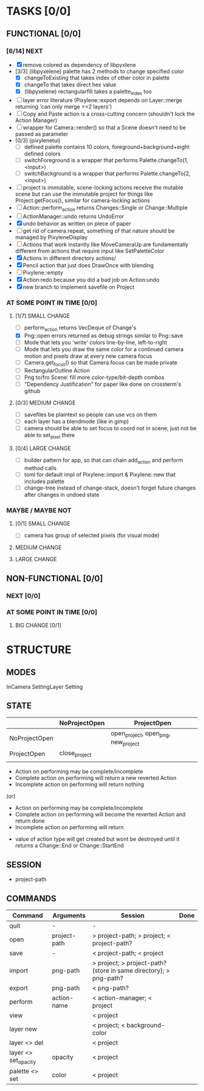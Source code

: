 * TASKS [0/0]
** FUNCTIONAL [0/0]
*** [6/14] NEXT
- [X] remove colored as dependency of libpyxlene
- [3/3] (libpyxelene) palette has 2 methods to change specified color
  - [X] changeToExisting that takes index of other color in palette
  - [X] changeTo that takes direct hex value
  - [X] (libpyxelene) rectangularfill takes a palette_index too
- [ ] layer error literature (Pixylene::export depends on Layer::merge returning 'can only merge >=2 layers')
- [ ] Copy and Paste action is a cross-cutting concern (shouldn't lock the Action Manager)
- [ ] wrapper for Camera::render() so that a Scene doesn't need to be passed as parameter
- [0/3] (pixylenetui)
  - [ ] defined palette contains 10 colors, foreground+background+eight defined colors
  - [ ] switchForeground is a wrapper that performs Palette.changeTo(1, <input>)
  - [ ] switchBackground is a wrapper that performs Palette.changeTo(2, <input>)
- [ ] project is immutable, scene-locking actions receive the mutable scene but can use the immutable project for things like Project.getFocus(), similar for camera-locking actions
- [ ] Action::perform_action returns Changes::Single or Change::Multiple
- [ ] ActionManager::undo returns UndoError
- [X] undo behavior as written on piece of paper
- [ ] get rid of camera.repeat, something of that nature should be managed by PixyleneDisplay
- [ ] Actions that work instantly like MoveCameraUp are fundamentally different from actions that require input like SetPaletteColor
- [X] Actions in different directory actions/
- [X] Pencil action that just does DrawOnce with blending
- [ ] Pixylene::empty
- [X] Action:redo because you did a bad job on Action:undo
- [X] new branch to implement savefile on Project
*** AT SOME POINT IN TIME [0/0]
**** [1/7] SMALL CHANGE
- [ ] perform_action returns VecDeque of Change's
- [X] Png::open errors returned as debug strings similar to Png::save
- [ ] Mode that lets you 'write' colors line-by-line, left-to-right
- [ ] Mode that lets you draw the same color for a continued camera motion and pixels draw at every new camera focus
- [ ] Camera.get_focus() so that Camera.focus can be made private
- [ ] RectangularOutline Action
- [ ] Png to/fro Scene: fill more color-type/bit-depth combos
- [ ] "Dependency Justification" for paper like done on crossterm's github
**** [0/3] MEDIUM CHANGE
- [ ] savefiles be plaintext so people can use vcs on them
- [ ] each layer has a blendmode (like in gimp)
- [ ] camera should be able to set focus to coord not in scene, just not be able to set_pixel there
**** [0/4] LARGE CHANGE
- [ ] builder pattern for app, so that can chain add_action and perform method calls
- [ ] toml for default impl of Pixylene::import & Pixylene::new that includes palette
- [ ] change-tree instead of change-stack, doesn't forget future changes after changes in undoed state
*** MAYBE / MAYBE NOT
**** [0/1] SMALL CHANGE
- [ ] camera has group of selected pixels (for visual mode)
**** MEDIUM CHANGE
**** LARGE CHANGE
** NON-FUNCTIONAL [0/0]
*** NEXT [0/0]
*** AT SOME POINT IN TIME [0/0]
**** BIG CHANGE [0/1]
* STRUCTURE
** MODES
InCamera
SettingLayer
Setting
** STATE
|               | NoProjectOpen | ProjectOpen                         |
|---------------+---------------+-------------------------------------|
| NoProjectOpen |               | open_project, open_png, new_project |
| ProjectOpen   | close_project |                                     |
|               |               |                                     |

- Action on performing may be complete/incomplete
- Complete action on performing will return a new reverted Action
- Incomplete action on performing will return nothing

(or)

- Action on performing may be complete/incomplete
- Complete action on performing will become the reverted Action and return done
- Incomplete action on performing will return 



- value of action type will get created but wont be destroyed until it returns a Change::End or Change::StartEnd

** SESSION
- project-path
** COMMANDS
| Command              | Arguments    | Session                                                           | Done |
|----------------------+--------------+-------------------------------------------------------------------+------|
| quit                 | -            | -                                                                 |      |
| open                 | project-path | > project-path; > project; < project-path?                        |      |
| save                 | -            | < project-path; < project                                         |      |
| import               | png-path     | > project; > project-path? (store in same directory); > png-path? |      |
| export               | png-path     | < png-path?                                                       |      |
| perform              | action-name  | < action-manager; < project                                       |      |
| view                 |              | < project                                                         |      |
| layer new            |              | < project; < background-color                                     |      |
| layer <> del         |              | < project                                                         |      |
| layer <> set_opacity | opacity      | < project                                                         |      |
| palette <> set       | color        | < project                                                         |      |
